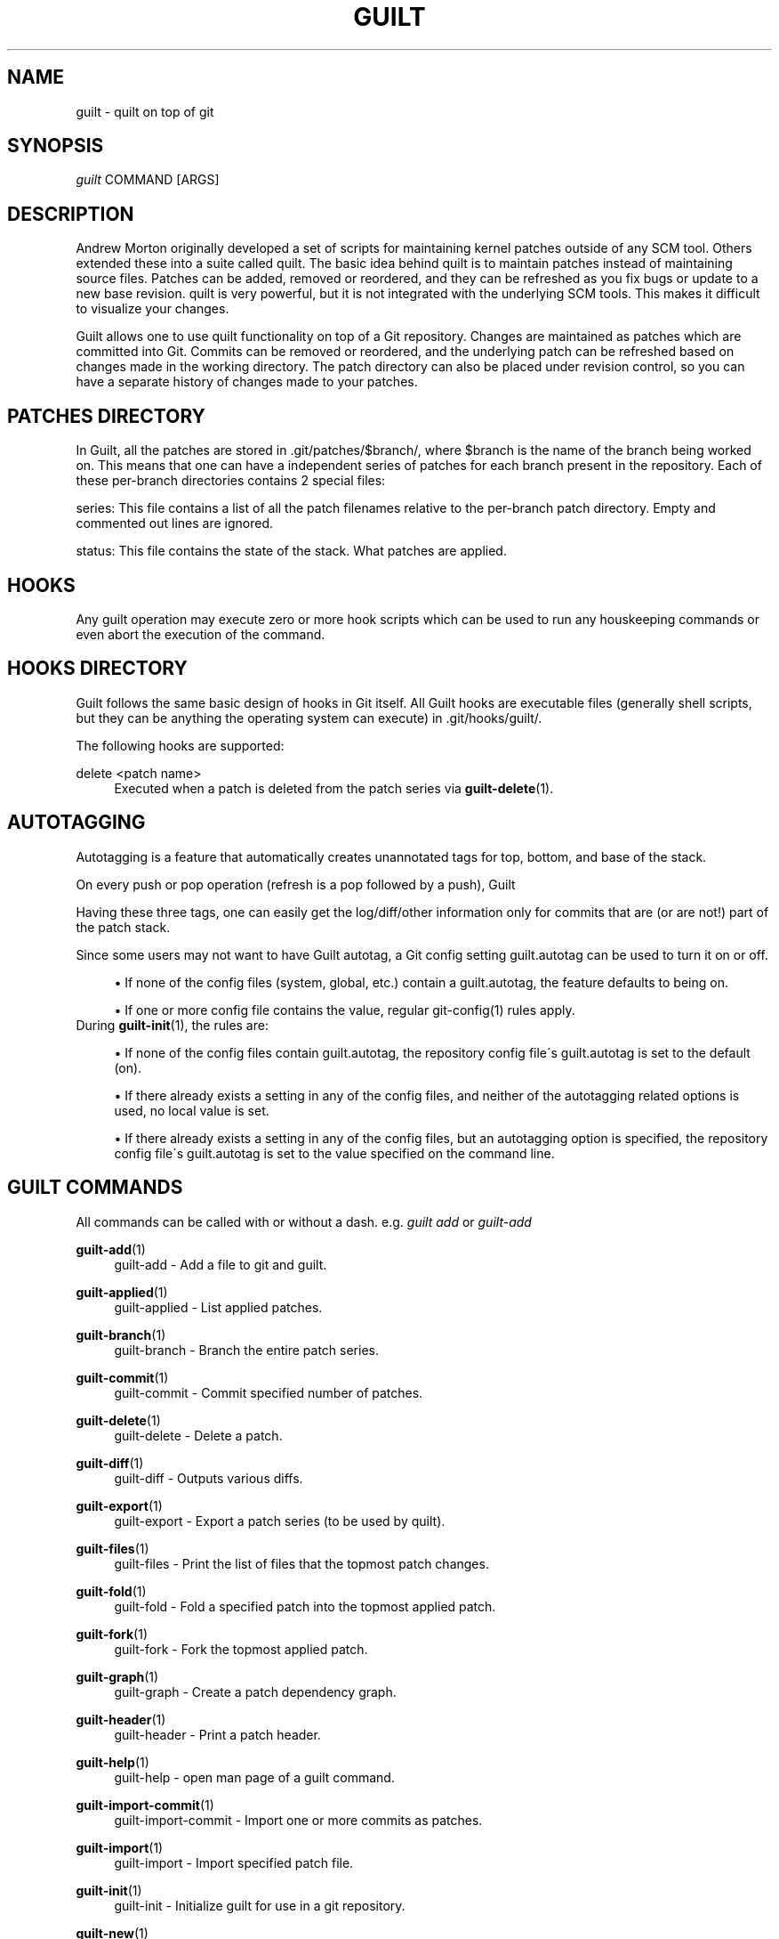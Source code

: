 .\"     Title: guilt
.\"    Author: 
.\" Generator: DocBook XSL Stylesheets v1.73.2 <http://docbook.sf.net/>
.\"      Date: 09/05/2008
.\"    Manual: Guilt Manual
.\"    Source: Guilt v0.31
.\"
.TH "GUILT" "7" "09/05/2008" "Guilt v0\&.31" "Guilt Manual"
.\" disable hyphenation
.nh
.\" disable justification (adjust text to left margin only)
.ad l
.SH "NAME"
guilt \- quilt on top of git
.SH "SYNOPSIS"
\fIguilt\fR COMMAND [ARGS]
.SH "DESCRIPTION"
Andrew Morton originally developed a set of scripts for maintaining kernel patches outside of any SCM tool\&. Others extended these into a suite called quilt\&. The basic idea behind quilt is to maintain patches instead of maintaining source files\&. Patches can be added, removed or reordered, and they can be refreshed as you fix bugs or update to a new base revision\&. quilt is very powerful, but it is not integrated with the underlying SCM tools\&. This makes it difficult to visualize your changes\&.

Guilt allows one to use quilt functionality on top of a Git repository\&. Changes are maintained as patches which are committed into Git\&. Commits can be removed or reordered, and the underlying patch can be refreshed based on changes made in the working directory\&. The patch directory can also be placed under revision control, so you can have a separate history of changes made to your patches\&.
.SH "PATCHES DIRECTORY"
In Guilt, all the patches are stored in \&.git/patches/$branch/, where $branch is the name of the branch being worked on\&. This means that one can have a independent series of patches for each branch present in the repository\&. Each of these per\-branch directories contains 2 special files:

series: This file contains a list of all the patch filenames relative to the per\-branch patch directory\&. Empty and commented out lines are ignored\&.

status: This file contains the state of the stack\&. What patches are applied\&.
.SH "HOOKS"
Any guilt operation may execute zero or more hook scripts which can be used to run any houskeeping commands or even abort the execution of the command\&.
.SH "HOOKS DIRECTORY"
Guilt follows the same basic design of hooks in Git itself\&. All Guilt hooks are executable files (generally shell scripts, but they can be anything the operating system can execute) in \&.git/hooks/guilt/\&.

The following hooks are supported:
.PP
delete <patch name>
.RS 4
Executed when a patch is deleted from the patch series via \fBguilt-delete\fR(1)\&.
.RE
.SH "AUTOTAGGING"
Autotagging is a feature that automatically creates unannotated tags for top, bottom, and base of the stack\&.

On every push or pop operation (refresh is a pop followed by a push), Guilt
.TS
tab(:);
lt lt
lt lt
lt lt.
T{
Top
T}:T{
Top\-most applied patch/commit
T}
T{
Bottom
T}:T{
Bottom\-most applied patch/commit
T}
T{
Base
T}:T{
Commit on top of which the bottom most patch is applied
T}
.TE
.sp
Having these three tags, one can easily get the log/diff/other information only for commits that are (or are not!) part of the patch stack\&.

Since some users may not want to have Guilt autotag, a Git config setting guilt\&.autotag can be used to turn it on or off\&.

.sp
.RS 4
\h'-04'\(bu\h'+03'If none of the config files (system, global, etc\&.) contain a guilt\&.autotag, the feature defaults to being on\&.
.RE
.sp
.RS 4
\h'-04'\(bu\h'+03'If one or more config file contains the value, regular git\-config(1) rules apply\&.
.RE
During \fBguilt-init\fR(1), the rules are:

.sp
.RS 4
\h'-04'\(bu\h'+03'If none of the config files contain guilt\&.autotag, the repository config file\'s guilt\&.autotag is set to the default (on)\&.
.RE
.sp
.RS 4
\h'-04'\(bu\h'+03'If there already exists a setting in any of the config files, and neither of the autotagging related options is used, no local value is set\&.
.RE
.sp
.RS 4
\h'-04'\(bu\h'+03'If there already exists a setting in any of the config files, but an autotagging option is specified, the repository config file\'s guilt\&.autotag is set to the value specified on the command line\&.
.RE
.SH "GUILT COMMANDS"
All commands can be called with or without a dash\&. e\&.g\&. \fIguilt add\fR or \fIguilt\-add\fR
.PP
\fBguilt-add\fR(1)
.RS 4
guilt\-add \- Add a file to git and guilt\&.
.RE
.PP
\fBguilt-applied\fR(1)
.RS 4
guilt\-applied \- List applied patches\&.
.RE
.PP
\fBguilt-branch\fR(1)
.RS 4
guilt\-branch \- Branch the entire patch series\&.
.RE
.PP
\fBguilt-commit\fR(1)
.RS 4
guilt\-commit \- Commit specified number of patches\&.
.RE
.PP
\fBguilt-delete\fR(1)
.RS 4
guilt\-delete \- Delete a patch\&.
.RE
.PP
\fBguilt-diff\fR(1)
.RS 4
guilt\-diff \- Outputs various diffs\&.
.RE
.PP
\fBguilt-export\fR(1)
.RS 4
guilt\-export \- Export a patch series (to be used by quilt)\&.
.RE
.PP
\fBguilt-files\fR(1)
.RS 4
guilt\-files \- Print the list of files that the topmost patch changes\&.
.RE
.PP
\fBguilt-fold\fR(1)
.RS 4
guilt\-fold \- Fold a specified patch into the topmost applied patch\&.
.RE
.PP
\fBguilt-fork\fR(1)
.RS 4
guilt\-fork \- Fork the topmost applied patch\&.
.RE
.PP
\fBguilt-graph\fR(1)
.RS 4
guilt\-graph \- Create a patch dependency graph\&.
.RE
.PP
\fBguilt-header\fR(1)
.RS 4
guilt\-header \- Print a patch header\&.
.RE
.PP
\fBguilt-help\fR(1)
.RS 4
guilt\-help \- open man page of a guilt command\&.
.RE
.PP
\fBguilt-import-commit\fR(1)
.RS 4
guilt\-import\-commit \- Import one or more commits as patches\&.
.RE
.PP
\fBguilt-import\fR(1)
.RS 4
guilt\-import \- Import specified patch file\&.
.RE
.PP
\fBguilt-init\fR(1)
.RS 4
guilt\-init \- Initialize guilt for use in a git repository\&.
.RE
.PP
\fBguilt-new\fR(1)
.RS 4
guilt\-new \- Create a new patch\&.
.RE
.PP
\fBguilt-next\fR(1)
.RS 4
guilt\-next \- Output the name of next patch to be pushed\&.
.RE
.PP
\fBguilt-patchbomb\fR(1)
.RS 4
guilt\-patchbomb \- Email a series of commits interactively\&.
.RE
.PP
\fBguilt-pop\fR(1)
.RS 4
guilt\-pop \- Pop patches from the tree\&.
.RE
.PP
\fBguilt-prev\fR(1)
.RS 4
guilt\-prev \- Output name of second topmost applied patch\&.
.RE
.PP
\fBguilt-push\fR(1)
.RS 4
guilt\-push \- Push patches onto the tree\&.
.RE
.PP
\fBguilt-rebase\fR(1)
.RS 4
guilt\-rebase \- Rebase pushed patches\&.
.RE
.PP
\fBguilt-refresh\fR(1)
.RS 4
guilt\-refresh \- Refresh topmost applied patch\&.
.RE
.PP
\fBguilt-repair\fR(1)
.RS 4
guilt\-repair \- Repair the repository state\&.
.RE
.PP
\fBguilt-rm\fR(1)
.RS 4
guilt\-rm \- Remove a file from the git tree and guilt\&.
.RE
.PP
\fBguilt-series\fR(1)
.RS 4
guilt\-series \- Print the stack of patches\&.
.RE
.PP
\fBguilt-status\fR(1)
.RS 4
guilt\-status \- Print the status of files since the last refresh\&.
.RE
.PP
\fBguilt-top\fR(1)
.RS 4
guilt\-top \- Output name of topmost applied patch\&.
.RE
.PP
\fBguilt-unapplied\fR(1)
.RS 4
guilt\-unapplied \- List all unapplied patches\&.
.RE
.SH "AUTHOR"
Written by Josef "Jeff" Sipek <\fIjeffpc@josefsipek\&.net\fR\&[1]>
.SH "DOCUMENTATION"
Documentation by Brandon Philips <\fIbrandon@ifup\&.org\fR\&[2]> and Josef "Jeff" Sipek <\fIjeffpc@josefsipek\&.net\fR\&[1]>
.SH "GUILT"
Part of the \fBguilt\fR(7) suite (Generated for Guilt v0\&.31)
.SH "NOTES"
.IP " 1." 4
jeffpc@josefsipek.net
.RS 4
\%mailto:jeffpc@josefsipek.net
.RE
.IP " 2." 4
brandon@ifup.org
.RS 4
\%mailto:brandon@ifup.org
.RE
